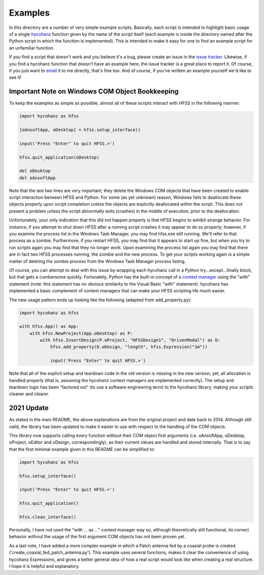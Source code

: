 Examples
========

In this directory are a number of very simple example scripts.  Basically, each script is intended to highlight basic usage of a single hycohanz_ function given by the name of the script itself (each example is inside the directory named after the Python script in which the function is implemented).  This is intended to make it easy for one to find an example script for an unfamiliar function.

.. _hycohanz:  http://mradway.github.io/hycohanz/

If you find a script that doesn't work and you believe it's a bug, please create an issue in the `issue tracker`_.  Likewise, if you find a hycohanz function that doesn't have an example here, the issue tracker is a great place to report it.  Of course, if you just want to email_ it to me directly, that's fine too.  And of course, if you've written an example yourself we'd like to see it!

.. _`issue tracker`: https://github.com/mradway/hycohanz/issues
.. _email:  mailto:mradway@gmail.com

Important Note on Windows COM Object Bookkeeping
------------------------------------------------

To keep the examples as simple as possible, almost all of these scripts interact with HFSS in the following manner:

.. sourcecode:: python

    import hycohanz as hfss

    [oAnsoftApp, oDesktop] = hfss.setup_interface()

    input('Press "Enter" to quit HFSS.>')

    hfss.quit_application(oDesktop)

    del oDesktop
    del oAnsoftApp

Note that the last two lines are very important; they delete the Windows COM objects that have been created to enable script interaction between HFSS and Python.  For some (as yet unknown) reason, Windows fails to deallocate these objects properly upon script completion unless the objects are explicitly deallocated within the script.  This does not present a problem unless the script abnormally exits (crashes) in the middle of execution, prior to the deallocation.

Unfortunately, your only indication that this did not happen properly is that HFSS begins to exhibit strange behavior.  For instance, if you attempt to shut down HFSS after a running script crashes it may appear to do so properly; however, if you examine the process list in the Windows Task Manager, you may find hfss.exe still running.  We'll refer to that process as a zombie.  Furthermore, if you restart HFSS, you may find that it appears to start up fine, but when you try to run scripts again you may find that they no longer work.  Upon examining the process list again you may find that there are in fact *two* HFSS processes running, the zombie and the new process.  To get your scripts working again is a simple matter of deleting the zombie process from the Windows Task Manager process listing.

Of course, you can attempt to deal with this issue by wrapping each hycohanz call in a Python try...except...finally block, but that gets a cumbersome quickly.  Fortunately, Python has the built-in concept of a `context manager`_ using the "with" statement (note: this statement has no obvious similarity to the Visual Basic "with" statement).  hycohanz has implemented a basic complement of context managers that can make your HFSS scripting life much easier.

.. _`context manager`: http://legacy.python.org/dev/peps/pep-0343/

The new usage pattern ends up looking like the following (adapted from add_property.py):

.. sourcecode:: python

    import hycohanz as hfss

    with hfss.App() as App:
        with hfss.NewProject(App.oDesktop) as P:
            with hfss.InsertDesign(P.oProject, "HFSSDesign1", "DrivenModal") as D:
                hfss.add_property(D.oDesign, "length", hfss.Expression("1m"))

                input('Press "Enter" to quit HFSS.>')

Note that all of the explicit setup and teardown code in the old version is missing in the new version; yet, all allocation is handled properly (that is, assuming the hycohanz context managers are implemented correctly).  The setup and teardown logic has been "factored out" (to use a software engineering term) to the hycohanz library, making your scripts cleaner and clearer.

2021 Update
-----------
As stated in the main README, the above explanations are from the original project and date back to 2014. Although still valid, the library has been updated to make it easier to use with respect to the handling of the COM objects.

This library now supports calling every function without their COM object first arguments (i.e. oAnsoftApp, oDesktop, oProject, oEditor and oDesign, correspondingly), as their current values are handled and stored internally. That is to say that the first minimal example given in this README can be simplified to:

.. sourcecode:: python

    import hycohanz as hfss

    hfss.setup_interface()

    input('Press "Enter" to quit HFSS.>')

    hfss.quit_application()

    hfss.clean_interface()

Personally, I have not used the "with ... as ..." context manager way so, although theoretically still functional, its correct behavior without the usage of the first argument COM objects has not been proven yet.

As a last note, I have added a more complex example in which a Patch antenna fed by a coaxial probe is created ('create_coaxial_fed_patch_antenna.py'). This example uses several functions, makes it clear the convenience of using hycohanz Expressions, and gives a better general idea of how a real script would look like when creating a real structure. I hope it is helpful and explanatory.

